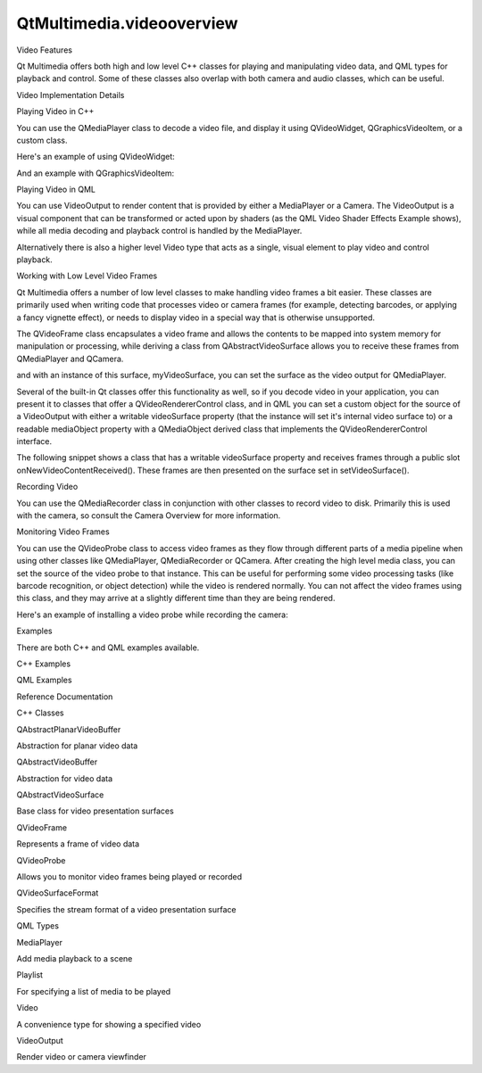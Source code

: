 QtMultimedia.videooverview
==========================

.. raw:: html

   <h2 id="video-features">

Video Features

.. raw:: html

   </h2>

.. raw:: html

   <p>

Qt Multimedia offers both high and low level C++ classes for playing and
manipulating video data, and QML types for playback and control. Some of
these classes also overlap with both camera and audio classes, which can
be useful.

.. raw:: html

   </p>

.. raw:: html

   <h2 id="video-implementation-details">

Video Implementation Details

.. raw:: html

   </h2>

.. raw:: html

   <h3>

Playing Video in C++

.. raw:: html

   </h3>

.. raw:: html

   <p>

You can use the QMediaPlayer class to decode a video file, and display
it using QVideoWidget, QGraphicsVideoItem, or a custom class.

.. raw:: html

   </p>

.. raw:: html

   <p>

Here's an example of using QVideoWidget:

.. raw:: html

   </p>

.. raw:: html

   <pre class="cpp">player <span class="operator">=</span> <span class="keyword">new</span> <span class="type">QMediaPlayer</span>;
   playlist <span class="operator">=</span> <span class="keyword">new</span> <span class="type">QMediaPlaylist</span>(player);
   playlist<span class="operator">-</span><span class="operator">&gt;</span>addMedia(<span class="type">QUrl</span>(<span class="string">&quot;http://example.com/myclip1.mp4&quot;</span>));
   playlist<span class="operator">-</span><span class="operator">&gt;</span>addMedia(<span class="type">QUrl</span>(<span class="string">&quot;http://example.com/myclip2.mp4&quot;</span>));
   videoWidget <span class="operator">=</span> <span class="keyword">new</span> <span class="type">QVideoWidget</span>;
   player<span class="operator">-</span><span class="operator">&gt;</span>setVideoOutput(videoWidget);
   videoWidget<span class="operator">-</span><span class="operator">&gt;</span>show();
   playlist<span class="operator">-</span><span class="operator">&gt;</span>setCurrentIndex(<span class="number">1</span>);
   player<span class="operator">-</span><span class="operator">&gt;</span>play();</pre>

.. raw:: html

   <p>

And an example with QGraphicsVideoItem:

.. raw:: html

   </p>

.. raw:: html

   <pre class="cpp">player <span class="operator">=</span> <span class="keyword">new</span> <span class="type">QMediaPlayer</span>(<span class="keyword">this</span>);
   <span class="type">QGraphicsVideoItem</span> <span class="operator">*</span>item <span class="operator">=</span> <span class="keyword">new</span> <span class="type">QGraphicsVideoItem</span>;
   player<span class="operator">-</span><span class="operator">&gt;</span>setVideoOutput(item);
   graphicsView<span class="operator">-</span><span class="operator">&gt;</span>scene()<span class="operator">-</span><span class="operator">&gt;</span>addItem(item);
   graphicsView<span class="operator">-</span><span class="operator">&gt;</span>show();
   player<span class="operator">-</span><span class="operator">&gt;</span>setMedia(<span class="type">QUrl</span>(<span class="string">&quot;http://example.com/myclip4.ogv&quot;</span>));
   player<span class="operator">-</span><span class="operator">&gt;</span>play();</pre>

.. raw:: html

   <h3>

Playing Video in QML

.. raw:: html

   </h3>

.. raw:: html

   <p>

You can use VideoOutput to render content that is provided by either a
MediaPlayer or a Camera. The VideoOutput is a visual component that can
be transformed or acted upon by shaders (as the QML Video Shader Effects
Example shows), while all media decoding and playback control is handled
by the MediaPlayer.

.. raw:: html

   </p>

.. raw:: html

   <p>

Alternatively there is also a higher level Video type that acts as a
single, visual element to play video and control playback.

.. raw:: html

   </p>

.. raw:: html

   <h3>

Working with Low Level Video Frames

.. raw:: html

   </h3>

.. raw:: html

   <p>

Qt Multimedia offers a number of low level classes to make handling
video frames a bit easier. These classes are primarily used when writing
code that processes video or camera frames (for example, detecting
barcodes, or applying a fancy vignette effect), or needs to display
video in a special way that is otherwise unsupported.

.. raw:: html

   </p>

.. raw:: html

   <p>

The QVideoFrame class encapsulates a video frame and allows the contents
to be mapped into system memory for manipulation or processing, while
deriving a class from QAbstractVideoSurface allows you to receive these
frames from QMediaPlayer and QCamera.

.. raw:: html

   </p>

.. raw:: html

   <pre class="cpp"><span class="keyword">class</span> MyVideoSurface : <span class="keyword">public</span> <span class="type">QAbstractVideoSurface</span>
   {
   <span class="type">QList</span><span class="operator">&lt;</span><span class="type">QVideoFrame</span><span class="operator">::</span>PixelFormat<span class="operator">&gt;</span> supportedPixelFormats(
   <span class="type">QAbstractVideoBuffer</span><span class="operator">::</span>HandleType handleType <span class="operator">=</span> <span class="type">QAbstractVideoBuffer</span><span class="operator">::</span>NoHandle) <span class="keyword">const</span>
   {
   Q_UNUSED(handleType);
   <span class="comment">// Return the formats you will support</span>
   <span class="keyword">return</span> <span class="type">QList</span><span class="operator">&lt;</span><span class="type">QVideoFrame</span><span class="operator">::</span>PixelFormat<span class="operator">&gt;</span>() <span class="operator">&lt;</span><span class="operator">&lt;</span> <span class="type">QVideoFrame</span><span class="operator">::</span>Format_RGB565;
   }
   bool present(<span class="keyword">const</span> <span class="type">QVideoFrame</span> <span class="operator">&amp;</span>frame)
   {
   Q_UNUSED(frame);
   <span class="comment">// Handle the frame and do your processing</span>
   <span class="keyword">return</span> <span class="keyword">true</span>;
   }
   };</pre>

.. raw:: html

   <p>

and with an instance of this surface, myVideoSurface, you can set the
surface as the video output for QMediaPlayer.

.. raw:: html

   </p>

.. raw:: html

   <pre class="cpp">player<span class="operator">-</span><span class="operator">&gt;</span>setVideoOutput(myVideoSurface);</pre>

.. raw:: html

   <p>

Several of the built-in Qt classes offer this functionality as well, so
if you decode video in your application, you can present it to classes
that offer a QVideoRendererControl class, and in QML you can set a
custom object for the source of a VideoOutput with either a writable
videoSurface property (that the instance will set it's internal video
surface to) or a readable mediaObject property with a QMediaObject
derived class that implements the QVideoRendererControl interface.

.. raw:: html

   </p>

.. raw:: html

   <p>

The following snippet shows a class that has a writable videoSurface
property and receives frames through a public slot
onNewVideoContentReceived(). These frames are then presented on the
surface set in setVideoSurface().

.. raw:: html

   </p>

.. raw:: html

   <pre class="cpp"><span class="keyword">class</span> MyVideoProducer : <span class="keyword">public</span> <span class="type">QObject</span>
   {
   Q_OBJECT
   Q_PROPERTY(<span class="type">QAbstractVideoSurface</span> <span class="operator">*</span>videoSurface READ videoSurface WRITE setVideoSurface)
   <span class="keyword">public</span>:
   <span class="type">QAbstractVideoSurface</span><span class="operator">*</span> videoSurface() <span class="keyword">const</span> { <span class="keyword">return</span> m_surface; }
   <span class="type">void</span> setVideoSurface(<span class="type">QAbstractVideoSurface</span> <span class="operator">*</span>surface)
   {
   <span class="keyword">if</span> (m_surface <span class="operator">!</span><span class="operator">=</span> surface <span class="operator">&amp;</span><span class="operator">&amp;</span> m_surface <span class="operator">&amp;</span><span class="operator">&amp;</span> m_surface<span class="operator">-</span><span class="operator">&gt;</span>isActive()) {
   m_surface<span class="operator">-</span><span class="operator">&gt;</span>stop();
   }
   m_surface <span class="operator">=</span> surface;
   <span class="keyword">if</span> (m_surface)
   m_surface<span class="operator">-</span><span class="operator">&gt;</span>start(m_format);
   }
   <span class="comment">// ...</span>
   <span class="keyword">public</span> <span class="keyword">slots</span>:
   <span class="type">void</span> onNewVideoContentReceived(<span class="keyword">const</span> <span class="type">QVideoFrame</span> <span class="operator">&amp;</span>frame)
   {
   <span class="keyword">if</span> (m_surface)
   m_surface<span class="operator">-</span><span class="operator">&gt;</span>present(frame);
   }
   <span class="keyword">private</span>:
   <span class="type">QAbstractVideoSurface</span> <span class="operator">*</span>m_surface;
   <span class="type">QVideoSurfaceFormat</span> m_format;
   };</pre>

.. raw:: html

   <h3>

Recording Video

.. raw:: html

   </h3>

.. raw:: html

   <p>

You can use the QMediaRecorder class in conjunction with other classes
to record video to disk. Primarily this is used with the camera, so
consult the Camera Overview for more information.

.. raw:: html

   </p>

.. raw:: html

   <h3>

Monitoring Video Frames

.. raw:: html

   </h3>

.. raw:: html

   <p>

You can use the QVideoProbe class to access video frames as they flow
through different parts of a media pipeline when using other classes
like QMediaPlayer, QMediaRecorder or QCamera. After creating the high
level media class, you can set the source of the video probe to that
instance. This can be useful for performing some video processing tasks
(like barcode recognition, or object detection) while the video is
rendered normally. You can not affect the video frames using this class,
and they may arrive at a slightly different time than they are being
rendered.

.. raw:: html

   </p>

.. raw:: html

   <p>

Here's an example of installing a video probe while recording the
camera:

.. raw:: html

   </p>

.. raw:: html

   <pre class="cpp">camera <span class="operator">=</span> <span class="keyword">new</span> <span class="type">QCamera</span>;
   viewfinder <span class="operator">=</span> <span class="keyword">new</span> <span class="type">QCameraViewfinder</span>();
   camera<span class="operator">-</span><span class="operator">&gt;</span>setViewfinder(viewfinder);
   camera<span class="operator">-</span><span class="operator">&gt;</span>setCaptureMode(<span class="type">QCamera</span><span class="operator">::</span>CaptureVideo);
   videoProbe <span class="operator">=</span> <span class="keyword">new</span> <span class="type">QVideoProbe</span>(<span class="keyword">this</span>);
   <span class="keyword">if</span> (videoProbe<span class="operator">-</span><span class="operator">&gt;</span>setSource(camera)) {
   <span class="comment">// Probing succeeded, videoProbe-&gt;isValid() should be true.</span>
   connect(videoProbe<span class="operator">,</span> SIGNAL(videoFrameProbed(<span class="type">QVideoFrame</span>))<span class="operator">,</span>
   <span class="keyword">this</span><span class="operator">,</span> SLOT(detectBarcodes(<span class="type">QVideoFrame</span>)));
   }
   camera<span class="operator">-</span><span class="operator">&gt;</span>start();
   <span class="comment">// Viewfinder frames should now also be emitted by</span>
   <span class="comment">// the video probe, even in still image capture mode.</span>
   <span class="comment">// Another alternative is to install the probe on a</span>
   <span class="comment">// QMediaRecorder connected to the camera to get the</span>
   <span class="comment">// recorded frames, if they are different from the</span>
   <span class="comment">// viewfinder frames.</span></pre>

.. raw:: html

   <h2 id="examples">

Examples

.. raw:: html

   </h2>

.. raw:: html

   <p>

There are both C++ and QML examples available.

.. raw:: html

   </p>

.. raw:: html

   <h3>

C++ Examples

.. raw:: html

   </h3>

.. raw:: html

   <h3>

QML Examples

.. raw:: html

   </h3>

.. raw:: html

   <h2 id="reference-documentation">

Reference Documentation

.. raw:: html

   </h2>

.. raw:: html

   <h3>

C++ Classes

.. raw:: html

   </h3>

.. raw:: html

   <table class="annotated">

.. raw:: html

   <tr class="odd topAlign">

.. raw:: html

   <td class="tblName">

.. raw:: html

   <p>

QAbstractPlanarVideoBuffer

.. raw:: html

   </p>

.. raw:: html

   </td>

.. raw:: html

   <td class="tblDescr">

.. raw:: html

   <p>

Abstraction for planar video data

.. raw:: html

   </p>

.. raw:: html

   </td>

.. raw:: html

   </tr>

.. raw:: html

   <tr class="even topAlign">

.. raw:: html

   <td class="tblName">

.. raw:: html

   <p>

QAbstractVideoBuffer

.. raw:: html

   </p>

.. raw:: html

   </td>

.. raw:: html

   <td class="tblDescr">

.. raw:: html

   <p>

Abstraction for video data

.. raw:: html

   </p>

.. raw:: html

   </td>

.. raw:: html

   </tr>

.. raw:: html

   <tr class="odd topAlign">

.. raw:: html

   <td class="tblName">

.. raw:: html

   <p>

QAbstractVideoSurface

.. raw:: html

   </p>

.. raw:: html

   </td>

.. raw:: html

   <td class="tblDescr">

.. raw:: html

   <p>

Base class for video presentation surfaces

.. raw:: html

   </p>

.. raw:: html

   </td>

.. raw:: html

   </tr>

.. raw:: html

   <tr class="even topAlign">

.. raw:: html

   <td class="tblName">

.. raw:: html

   <p>

QVideoFrame

.. raw:: html

   </p>

.. raw:: html

   </td>

.. raw:: html

   <td class="tblDescr">

.. raw:: html

   <p>

Represents a frame of video data

.. raw:: html

   </p>

.. raw:: html

   </td>

.. raw:: html

   </tr>

.. raw:: html

   <tr class="odd topAlign">

.. raw:: html

   <td class="tblName">

.. raw:: html

   <p>

QVideoProbe

.. raw:: html

   </p>

.. raw:: html

   </td>

.. raw:: html

   <td class="tblDescr">

.. raw:: html

   <p>

Allows you to monitor video frames being played or recorded

.. raw:: html

   </p>

.. raw:: html

   </td>

.. raw:: html

   </tr>

.. raw:: html

   <tr class="even topAlign">

.. raw:: html

   <td class="tblName">

.. raw:: html

   <p>

QVideoSurfaceFormat

.. raw:: html

   </p>

.. raw:: html

   </td>

.. raw:: html

   <td class="tblDescr">

.. raw:: html

   <p>

Specifies the stream format of a video presentation surface

.. raw:: html

   </p>

.. raw:: html

   </td>

.. raw:: html

   </tr>

.. raw:: html

   </table>

.. raw:: html

   <h3>

QML Types

.. raw:: html

   </h3>

.. raw:: html

   <table class="annotated">

.. raw:: html

   <tr class="odd topAlign">

.. raw:: html

   <td class="tblName">

.. raw:: html

   <p>

MediaPlayer

.. raw:: html

   </p>

.. raw:: html

   </td>

.. raw:: html

   <td class="tblDescr">

.. raw:: html

   <p>

Add media playback to a scene

.. raw:: html

   </p>

.. raw:: html

   </td>

.. raw:: html

   </tr>

.. raw:: html

   <tr class="even topAlign">

.. raw:: html

   <td class="tblName">

.. raw:: html

   <p>

Playlist

.. raw:: html

   </p>

.. raw:: html

   </td>

.. raw:: html

   <td class="tblDescr">

.. raw:: html

   <p>

For specifying a list of media to be played

.. raw:: html

   </p>

.. raw:: html

   </td>

.. raw:: html

   </tr>

.. raw:: html

   <tr class="odd topAlign">

.. raw:: html

   <td class="tblName">

.. raw:: html

   <p>

Video

.. raw:: html

   </p>

.. raw:: html

   </td>

.. raw:: html

   <td class="tblDescr">

.. raw:: html

   <p>

A convenience type for showing a specified video

.. raw:: html

   </p>

.. raw:: html

   </td>

.. raw:: html

   </tr>

.. raw:: html

   <tr class="even topAlign">

.. raw:: html

   <td class="tblName">

.. raw:: html

   <p>

VideoOutput

.. raw:: html

   </p>

.. raw:: html

   </td>

.. raw:: html

   <td class="tblDescr">

.. raw:: html

   <p>

Render video or camera viewfinder

.. raw:: html

   </p>

.. raw:: html

   </td>

.. raw:: html

   </tr>

.. raw:: html

   </table>

.. raw:: html

   <!-- @@@videooverview.html -->

